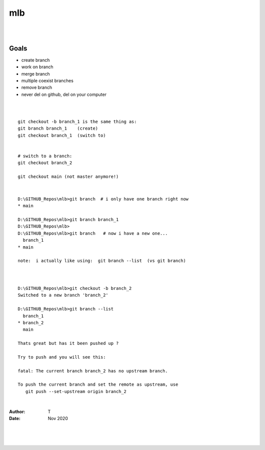 

mlb
######

|
|




Goals
~~~~~~~~~~~~~~~~~~~
* create branch
* work on branch
* merge branch
* multiple coexist branches
* remove branch
* never del on github, del on your computer 



|
|



::

  git checkout -b branch_1 is the same thing as:
  git branch branch_1    (create)
  git checkout branch_1  (switch to)


  # switch to a branch: 
  git checkout branch_2

  git checkout main (not master anymore!)



|




::

  D:\GITHUB_Repos\mlb>git branch  # i only have one branch right now 
  * main  

  D:\GITHUB_Repos\mlb>git branch branch_1
  D:\GITHUB_Repos\mlb>
  D:\GITHUB_Repos\mlb>git branch   # now i have a new one... 
    branch_1
  * main

  note:  i actually like using:  git branch --list  (vs git branch)



  D:\GITHUB_Repos\mlb>git checkout -b branch_2
  Switched to a new branch 'branch_2'

  D:\GITHUB_Repos\mlb>git branch --list
    branch_1
  * branch_2
    main
  
  Thats great but has it been pushed up ? 

  Try to push and you will see this:

  fatal: The current branch branch_2 has no upstream branch.
  
  To push the current branch and set the remote as upstream, use
     git push --set-upstream origin branch_2



















|



:Author: T 
:Date: Nov 2020



|
|
|
